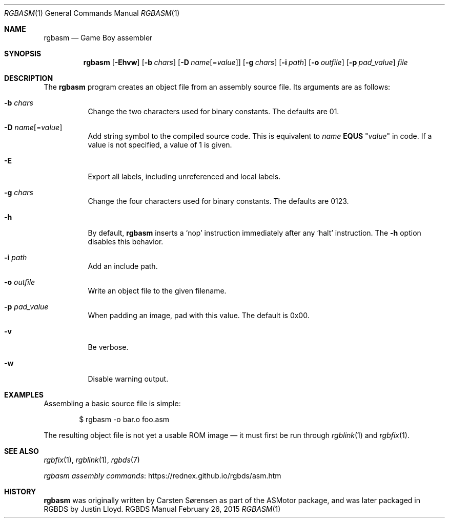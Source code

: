 .\" Copyright © 2010 Anthony J. Bentley <anthony@anjbe.name>
.\"
.\" Permission to use, copy, modify, and distribute this software for any
.\" purpose with or without fee is hereby granted, provided that the above
.\" copyright notice and this permission notice appear in all copies.
.\"
.\" THE SOFTWARE IS PROVIDED “AS IS” AND THE AUTHOR DISCLAIMS ALL WARRANTIES
.\" WITH REGARD TO THIS SOFTWARE INCLUDING ALL IMPLIED WARRANTIES OF
.\" MERCHANTABILITY AND FITNESS. IN NO EVENT SHALL THE AUTHOR BE LIABLE FOR
.\" ANY SPECIAL, DIRECT, INDIRECT, OR CONSEQUENTIAL DAMAGES OR ANY DAMAGES
.\" WHATSOEVER RESULTING FROM LOSS OF USE, DATA OR PROFITS, WHETHER IN AN
.\" ACTION OF CONTRACT, NEGLIGENCE OR OTHER TORTIOUS ACTION, ARISING OUT OF
.\" OR IN CONNECTION WITH THE USE OR PERFORMANCE OF THIS SOFTWARE.
.\"
.Dd February 26, 2015
.Dt RGBASM 1
.Os RGBDS Manual
.Sh NAME
.Nm rgbasm
.Nd Game Boy assembler
.Sh SYNOPSIS
.Nm rgbasm
.Op Fl Ehvw
.Op Fl b Ar chars
.Op Fl D Ar name Ns Op = Ns Ar value
.Op Fl g Ar chars
.Op Fl i Ar path
.Op Fl o Ar outfile
.Op Fl p Ar pad_value
.Ar file
.Sh DESCRIPTION
The
.Nm
program creates an object file from an assembly source file.
Its arguments are as follows:
.Bl -tag -width Ds
.It Fl b Ar chars
Change the two characters used for binary constants.
The defaults are 01.
.It Fl D Ar name Ns Op = Ns Ar value
Add string symbol to the compiled source code. This is equivalent to
.Ar name
.Cm EQUS
.Qq Ar "value"
in code. If a value is not specified, a value of 1 is given.
.It Fl E
Export all labels, including unreferenced and local labels.
.It Fl g Ar chars
Change the four characters used for binary constants.
The defaults are 0123.
.It Fl h
By default,
.Nm
inserts a
.Sq nop
instruction immediately after any
.Sq halt
instruction.
The
.Fl h
option disables this behavior.
.It Fl i Ar path
Add an include path.
.It Fl o Ar outfile
Write an object file to the given filename.
.It Fl p Ar pad_value
When padding an image, pad with this value.
The default is 0x00.
.It Fl v
Be verbose.
.It Fl w
Disable warning output.
.El
.Sh EXAMPLES
Assembling a basic source file is simple:
.Pp
.D1 $ rgbasm -o bar.o foo.asm
.Pp
The resulting object file is not yet a usable ROM image \(em it must first be
run through
.Xr rgblink 1
and
.Xr rgbfix 1 .
.Sh SEE ALSO
.Xr rgbfix 1 ,
.Xr rgblink 1 ,
.Xr rgbds 7
.Pp
.Lk https://rednex.github.io/rgbds/asm.htm rgbasm assembly commands
.Sh HISTORY
.Nm
was originally written by Carsten S\(/orensen as part of the ASMotor package,
and was later packaged in RGBDS by Justin Lloyd.
